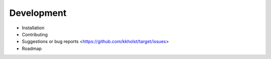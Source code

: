 ###############
Development
###############


- Installation
- Contributing
- Suggestions or bug reports <https://github.com/kkholst/target/issues>
- Roadmap
